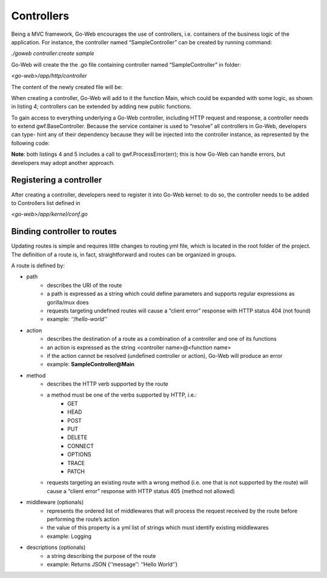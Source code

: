 Controllers
===========
Being a MVC framework, Go-Web encourages the use of controllers, i.e. containers of the business logic of the application.
For instance, the controller named “SampleController” can be created by running command:

*./goweb controller:create sample*

Go-Web will create the the .go file containing controller named “SampleController” in folder:

*<go-web>/app/http/controller*

The content of the newly created file will be:

.. code-block:: go
    :caption: Sample controller

    package controller

    import "github.com/RobyFerro/go-web-framework"

    type SampleController struct{
        gwf.BaseController
    }

    // Main controller method
    func (c *SampleController) Main(){
        // Insert your custom logic
    }

When creating a controller, Go-Web will add to it the function Main, which could be expanded with some logic,
as shown in listing 4; controllers can be extended by adding new public functions.

.. code-block:: go
    :caption: List 4: Sample controller

    package controller

    import (
        "github.com/RobyFerro/go-web-framework"
        "github.com/RobyFerro/go-web/exception"
    )

    type SampleController struct{
        gwf.BaseController
    }

    // Main controller method
    func (c *SampleController) Main() {
        _, err := c.Response.Write([]byte("Hello world")) if err != nil {
            exception.ProcessError(err)
        }
    }

To gain access to everything underlying a Go-Web controller, including HTTP request and response, a controller needs to extend gwf.BaseController.
Because the service container is used to “resolve” all controllers in Go-Web, developers can type- hint any of their dependency because they will be injected into the controller instance, as represented by the following code:

.. code-block:: go
    :caption: List 5: Dependency injection in controller

    package controller

    import (
        "github.com/RobyFerro/go-web-framework" "github.com/RobyFerro/go-web/database/model" "github.com/jinzhu/gorm"
    )

    type SampleController struct{
        gwf.BaseController
    }

    // Main controller method
    func (c *SampleController) Main(db *gorm.DB) {
        var user model.User
        if err := db.Find(&user).Error;err != nil {
            gwf.ProcessError(err)
        }
    }


**Note**: both listings 4 and 5 includes a call to gwf.ProcessError(err); this is how Go-Web can handle errors, but developers may adopt another approach.

Registering a controller
------------------------
After creating a controller, developers need to register it into Go-Web kernel: to do so, the controller needs to be added to Controllers list defined in

*<go-web>/app/kernel/conf.go*

Binding controller to routes
----------------------------
Updating routes is simple and requires little changes to routing.yml file, which is located in the root folder of the project.
The definition of a route is, in fact, straightforward and routes can be organized in groups.

A route is defined by:

* path
    * describes the URI of the route
    * a path is expressed as a string which could define parameters and supports regular expressions as gorilla/mux does
    * requests targeting undefined routes will cause a “client error” response with HTTP status 404 (not found)
    * example: *‘‘/hello-world’’*
* action
    * describes the destination of a route as a combination of a controller and one of its functions
    * an action is expressed as the string <controller name>@<function name>
    * if the action cannot be resolved (undefined controller or action), Go-Web will produce an error
    * example: **SampleController@Main**
* method
    * describes the HTTP verb supported by the route
    * a method must be one of the verbs supported by HTTP, i.e.:
        * GET
        * HEAD
        * POST
        * PUT
        * DELETE
        * CONNECT
        * OPTIONS
        * TRACE
        * PATCH
    * requests targeting an existing route with a wrong method (i.e. one that is not supported by the route) will cause a “client error” response with HTTP status 405 (method not allowed)
* middleware (optionals)
    * represents the ordered list of middlewares that will process the request received by the route before performing the route’s action
    * the value of this property is a yml list of strings which must identify existing middlewares
    * example: Logging
* descriptions (optionals)
    * a string describing the purpose of the route
    * example: Returns JSON {‘‘message’’: ‘‘Hello World’’}